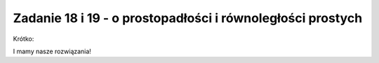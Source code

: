 Zadanie 18 i 19 - o prostopadłości i równoległości prostych 
-------------------

.. image:: matura2015/matura2015_p18_19.png
   :align: center


Krótko:


.. sagecellserver::

    var('x,y,m')
    rownanie1 = y==2*m*x-m^2-1
    rownanie2 = y==4*m^2*x+m^2+1
    @interact
    def _(m_=[2,1,1/2,-1/2]):
        p = implicit_plot(rownanie1.subs({m:m_}),(x,-15,15),(y,-15,15),color='red')
        p+=implicit_plot(rownanie2.subs({m:m_}),(x,-15,15),(y,-15,15))
        show([rownanie1.subs({m:m_}),rownanie2.subs({m:m_})])
        p.show(figsize=4,aspect_ratio=1)



.. sagecellserver::

    var('x,y,m')
    rownanie1 = y==m^2*x+3
    rownanie2 = y==(4*m-4)*x-3
    @interact
    def _(m_=[-2,2,2+2*sqrt(2),-2-2*sqrt(2)]):
        p = implicit_plot(rownanie1.subs({m:m_}),(x,-15,15),(y,-15,15),color='red')
        p+= implicit_plot(rownanie2.subs({m:m_}),(x,-15,15),(y,-15,15))
        show([rownanie1.subs({m:m_}),rownanie2.subs({m:m_})])
        p.show(figsize=4,aspect_ratio=1)



I mamy nasze rozwiązania!
